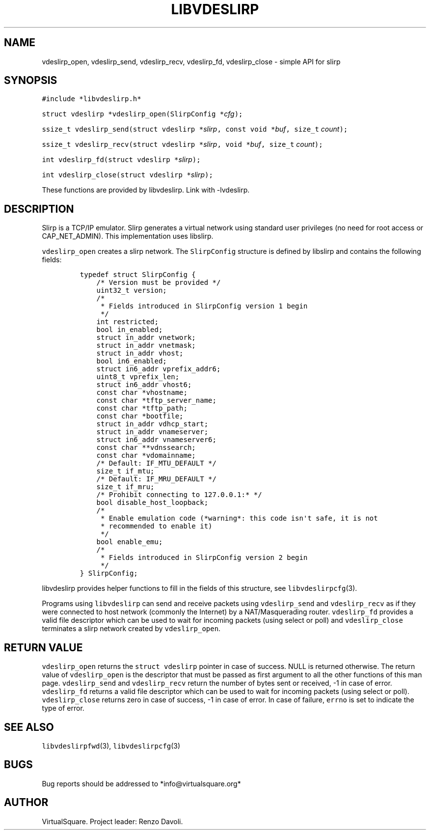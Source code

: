 .\" Copyright (C) 2019 VirtualSquare. Project Leader: Renzo Davoli
.\"
.\" This is free documentation; you can redistribute it and/or
.\" modify it under the terms of the GNU General Public License,
.\" as published by the Free Software Foundation, either version 2
.\" of the License, or (at your option) any later version.
.\"
.\" The GNU General Public License's references to "object code"
.\" and "executables" are to be interpreted as the output of any
.\" document formatting or typesetting system, including
.\" intermediate and printed output.
.\"
.\" This manual is distributed in the hope that it will be useful,
.\" but WITHOUT ANY WARRANTY; without even the implied warranty of
.\" MERCHANTABILITY or FITNESS FOR A PARTICULAR PURPOSE.  See the
.\" GNU General Public License for more details.
.\"
.\" You should have received a copy of the GNU General Public
.\" License along with this manual; if not, write to the Free
.\" Software Foundation, Inc., 51 Franklin St, Fifth Floor, Boston,
.\" MA 02110-1301 USA.
.\"
.\" Automatically generated by Pandoc 2.17.1.1
.\"
.\" Define V font for inline verbatim, using C font in formats
.\" that render this, and otherwise B font.
.ie "\f[CB]x\f[]"x" \{\
. ftr V B
. ftr VI BI
. ftr VB B
. ftr VBI BI
.\}
.el \{\
. ftr V CR
. ftr VI CI
. ftr VB CB
. ftr VBI CBI
.\}
.TH "LIBVDESLIRP" "3" "December 2022" "VirtualSquare" "Library Functions Manual"
.hy
.SH NAME
.PP
vdeslirp_open, vdeslirp_send, vdeslirp_recv, vdeslirp_fd, vdeslirp_close
- simple API for slirp
.SH SYNOPSIS
.PP
\f[V]#include *libvdeslirp.h*\f[R]
.PP
\f[V]struct vdeslirp *vdeslirp_open(SlirpConfig *\f[R]\f[I]cfg\f[R]\f[V]);\f[R]
.PP
\f[V]ssize_t vdeslirp_send(struct vdeslirp *\f[R]\f[I]slirp\f[R]\f[V], const void *\f[R]\f[I]buf\f[R]\f[V], size_t\f[R]
\f[I]count\f[R]\f[V]);\f[R]
.PP
\f[V]ssize_t vdeslirp_recv(struct vdeslirp *\f[R]\f[I]slirp\f[R]\f[V], void *\f[R]\f[I]buf\f[R]\f[V], size_t\f[R]
\f[I]count\f[R]\f[V]);\f[R]
.PP
\f[V]int vdeslirp_fd(struct vdeslirp *\f[R]\f[I]slirp\f[R]\f[V]);\f[R]
.PP
\f[V]int vdeslirp_close(struct vdeslirp *\f[R]\f[I]slirp\f[R]\f[V]);\f[R]
.PP
These functions are provided by libvdeslirp.
Link with -lvdeslirp.
.SH DESCRIPTION
.PP
Slirp is a TCP/IP emulator.
Slirp generates a virtual network using standard user privileges (no
need for root access or CAP_NET_ADMIN).
This implementation uses libslirp.
.PP
\f[V]vdeslirp_open\f[R] creates a slirp network.
The \f[V]SlirpConfig\f[R] structure is defined by libslirp and contains
the following fields:
.IP
.nf
\f[C]
typedef struct SlirpConfig {
    /* Version must be provided */
    uint32_t version;
    /*
     * Fields introduced in SlirpConfig version 1 begin
     */
    int restricted;
    bool in_enabled;
    struct in_addr vnetwork;
    struct in_addr vnetmask;
    struct in_addr vhost;
    bool in6_enabled;
    struct in6_addr vprefix_addr6;
    uint8_t vprefix_len;
    struct in6_addr vhost6;
    const char *vhostname;
    const char *tftp_server_name;
    const char *tftp_path;
    const char *bootfile;
    struct in_addr vdhcp_start;
    struct in_addr vnameserver;
    struct in6_addr vnameserver6;
    const char **vdnssearch;
    const char *vdomainname;
    /* Default: IF_MTU_DEFAULT */
    size_t if_mtu;
    /* Default: IF_MRU_DEFAULT */
    size_t if_mru;
    /* Prohibit connecting to 127.0.0.1:* */
    bool disable_host_loopback;
    /*
     * Enable emulation code (*warning*: this code isn\[aq]t safe, it is not
     * recommended to enable it)
     */
    bool enable_emu;
    /*
     * Fields introduced in SlirpConfig version 2 begin
     */
} SlirpConfig;
\f[R]
.fi
.PP
\f[V]libvdeslirp\f[R] provides helper functions to fill in the fields of
this structure, see \f[V]libvdeslirpcfg\f[R](3).
.PP
Programs using \f[V]libvdeslirp\f[R] can send and receive packets using
\f[V]vdeslirp_send\f[R] and \f[V]vdeslirp_recv\f[R] as if they were
connected to host network (commonly the Internet) by a NAT/Masquerading
router.
\f[V]vdeslirp_fd\f[R] provides a valid file descriptor which can be used
to wait for incoming packets (using select or poll) and
\f[V]vdeslirp_close\f[R] terminates a slirp network created by
\f[V]vdeslirp_open\f[R].
.SH RETURN VALUE
.PP
\f[V]vdeslirp_open\f[R] returns the \f[V]struct vdeslirp\f[R] pointer in
case of success.
NULL is returned otherwise.
The return value of \f[V]vdeslirp_open\f[R] is the descriptor that must
be passed as first argument to all the other functions of this man page.
\f[V]vdeslirp_send\f[R] and \f[V]vdeslirp_recv\f[R] return the number of
bytes sent or received, -1 in case of error.
\f[V]vdeslirp_fd\f[R] returns a valid file descriptor which can be used
to wait for incoming packets (using select or poll).
\f[V]vdeslirp_close\f[R] returns zero in case of success, -1 in case of
error.
In case of failure, \f[V]errno\f[R] is set to indicate the type of
error.
.SH SEE ALSO
.PP
\f[V]libvdeslirpfwd\f[R](3), \f[V]libvdeslirpcfg\f[R](3)
.SH BUGS
.PP
Bug reports should be addressed to *info\[at]virtualsquare.org*
.SH AUTHOR
.PP
VirtualSquare.
Project leader: Renzo Davoli.
